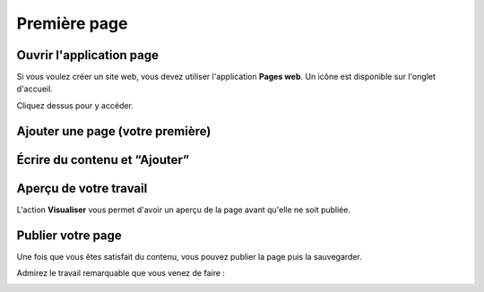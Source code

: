 Première page
=============

Ouvrir l'application page
-------------------------

Si vous voulez créer un site web, vous devez utiliser l'application **Pages web**. Un icône est disponible sur l'onglet d'accueil.

.. image:: images/1-home-tab.png
	:alt: L'application page sur l'onglet d'accueil
	:align: center

Cliquez dessus pour y accéder.

Ajouter une page (votre première)
---------------------------------

.. image:: images/5-page-appdesk.png
	:alt: Ajouter une page
	:align: center

Écrire du contenu et “Ajouter”
---------------------------------

.. image:: images/6-page-add.png
    :alt: Ajouter une page
    :align: center

Aperçu de votre travail
-----------------------

L'action **Visualiser** vous permet d'avoir un aperçu de la page avant qu'elle ne soit publiée.

.. image:: images/7-page-visualise.png
	:alt: Aperçu d'une page
	:align: center

Publier votre page
------------------

Une fois que vous êtes satisfait du contenu, vous pouvez publier la page puis la sauvegarder.

Admirez le travail remarquable que vous venez de faire :

.. image:: images/8-it-works.png
	:alt: Votre nouveau front-office
	:align: center

